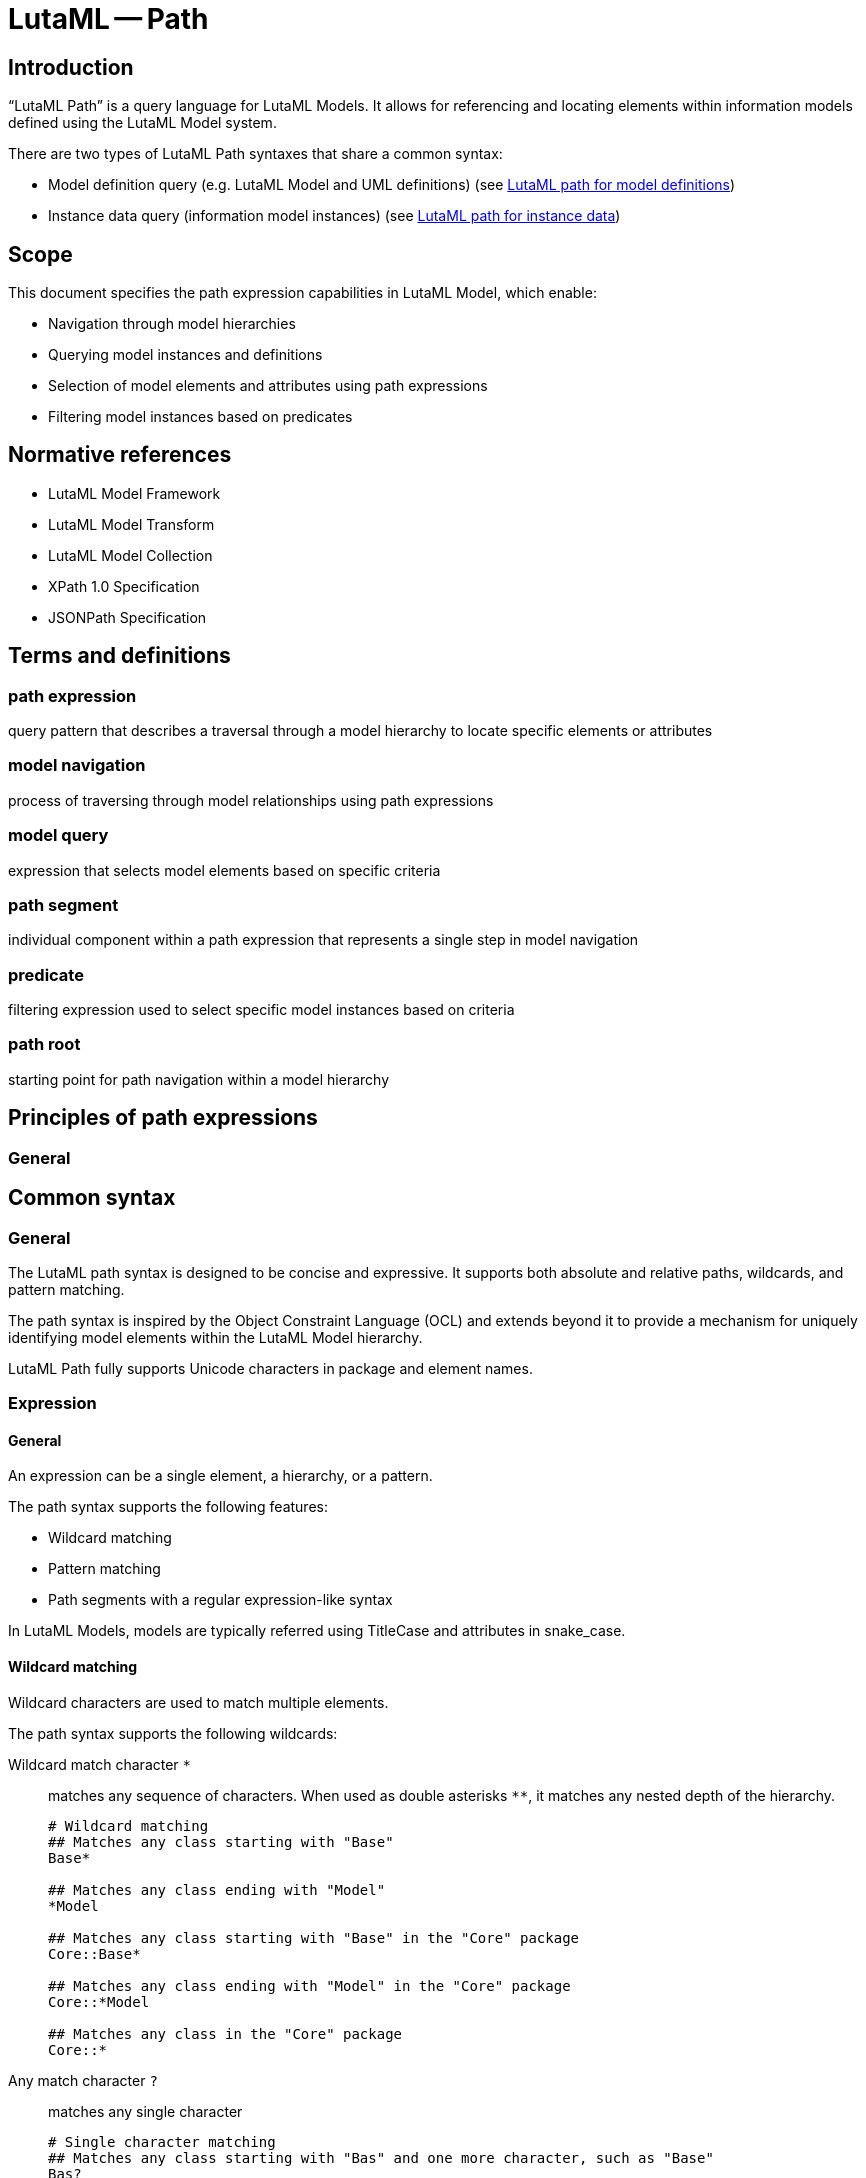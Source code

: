 = LutaML -- Path
:edition: 1.0
:doctype: standard
:docnumber: RS 3002
:published-date: 2025-02-20
:status: published
:security: unrestricted
:committee: LutaML
:committee-type: technical
:imagesdir: images
:mn-document-class: ribose
:mn-output-extensions: xml,html,pdf,rxl
:fullname: Ronald Tse
:surname: Tse
:givenname: Ronald
:affiliation: Ribose
:local-cache-only:
:data-uri-image:
:publisher: Ribose Inc.
:pub-address: 167-169 Great Portland Street + \
5th Floor + \
London + \
W1W 5PF + \
United Kingdom

== Introduction

"`LutaML Path`" is a query language for LutaML Models. It allows for referencing
and locating elements within information models defined using the LutaML Model
system.

There are two types of LutaML Path syntaxes that share a common syntax:

* Model definition query (e.g. LutaML Model and UML definitions) (see <<lutaml-path-models>>)
* Instance data query (information model instances) (see <<lutaml-path-instance>>)

== Scope

This document specifies the path expression capabilities in LutaML Model, which enable:

* Navigation through model hierarchies
* Querying model instances and definitions
* Selection of model elements and attributes using path expressions
* Filtering model instances based on predicates

[bibliography]
== Normative references

* LutaML Model Framework
* LutaML Model Transform
* LutaML Model Collection
* XPath 1.0 Specification
* JSONPath Specification

== Terms and definitions

=== path expression

query pattern that describes a traversal through a model hierarchy to locate specific elements or attributes

=== model navigation

process of traversing through model relationships using path expressions

=== model query

expression that selects model elements based on specific criteria

=== path segment

individual component within a path expression that represents a single step in model navigation

=== predicate

filtering expression used to select specific model instances based on criteria

=== path root

starting point for path navigation within a model hierarchy

== Principles of path expressions

=== General



== Common syntax

=== General

The LutaML path syntax is designed to be concise and expressive. It supports
both absolute and relative paths, wildcards, and pattern matching.

The path syntax is inspired by the Object Constraint Language (OCL) and extends
beyond it to provide a mechanism for uniquely identifying model elements within
the LutaML Model hierarchy.

LutaML Path fully supports Unicode characters in package and element names.


=== Expression

==== General

An expression can be a single element, a hierarchy, or a pattern.

The path syntax supports the following features:

* Wildcard matching
* Pattern matching
* Path segments with a regular expression-like syntax

In LutaML Models, models are typically referred using TitleCase and attributes
in snake_case.



==== Wildcard matching

Wildcard characters are used to match multiple elements.

The path syntax supports the following wildcards:

Wildcard match character `*`::
matches any sequence of characters. When used as double asterisks `**`, it
matches any nested depth of the hierarchy.
+
[example]
====
[source]
----
# Wildcard matching
## Matches any class starting with "Base"
Base*

## Matches any class ending with "Model"
*Model

## Matches any class starting with "Base" in the "Core" package
Core::Base*

## Matches any class ending with "Model" in the "Core" package
Core::*Model

## Matches any class in the "Core" package
Core::*
----
====

Any match character `?`::
matches any single character
+
[example]
====
[source]
----
# Single character matching
## Matches any class starting with "Bas" and one more character, such as "Base"
Bas?

## Matches any class ending with "Model" and one more character, such as "BaseModel"
*Model?
----
====


==== Pattern matching

The path syntax supports several kinds of patterns. These patterns are used to
match elements based on specific criteria. The patterns are similar to regular
expressions but are more concise and easier to read.

The path syntax is case-sensitive and follows the source model's character
cases.

Set match expression `[` character expression `]`::
The delimiters of `[` and `]` are used to define a set of characters. The set
can contain any characters, including Unicode characters.

Character match expression `[abc]`:::
matches any character in the set.

Negative match expression `[!...]`:::
matches any character not in the set.

Range match expression `[a-z]`:::
The `-` character is used to define a range of characters. It
matches any character in the range according to Unicode code points.

Alternatives match expression `{expression1,expression2}`::
matches any of the comma-separated patterns

[example]
====
[source]
----
# Pattern matching
## Matches any class ending with "ase", such as "Base", "Case" but not "Vase"
[BC]ase

## Matches any class starting with "Base" or "Case"
{Base,Case}

## Matches any class starting with "Base" or "Case" and ending with "Radius"
{Base,Case}*Radius

# Range matching
## Matches any class of "Vase" and "vase"
[Vv]ase

# Negative matching
## Matches any class ending with "ase" but not "Vase" and "Case"
[!CV]ase

# Unicode matching
## Matches any class starting with "建物"
建物*

## Matches exactly "ドア" or "窓"
{ドア,窓}
----
====



=== Path

==== General

A path is a sequence of path segments separated by hierarchy separators.

A path segment is a single element or a pattern that matches a single element.

----
  ╔════════════════╗
  ║      Path      ║
  ║   (segments)   ║
  ╚════╦══════╦════╝
       │      │
       ▼      ▼
  ╔════════════════╗
  ║  Path Segment  ║
  ╚═══════╦════════╝
          │
          ▼
  ╔════════════════╗
  ║   Expression   ║
  ╚════════════════╝
----


==== Hierarchy separators

The hierarchy separators are used to separate path segments within a path:

`::`:: for model definitions
`.`:: for attributes and instance data.

The separators can be escaped with a backslash inside an expression.
Single colons (`:`) are not used as separators and behave as part of the
segment.

[example]
====
[source]
----
# Referencing the "Rectangle::Shape" object
::Rectangle\::Shape

# Accessing the "width.length" attribute of the "Rectangle" object
::Rectangle.width\.length
----
====

The leading hierarchy separator, indicating absolute paths, cannot be escaped.

[example]
====
[source]
----
\::Rectangle::Shape # This is invalid

\.width.length # This is invalid
----
====



==== Absolute and relative paths

The path syntax supports both absolute and relative paths:

* Absolute paths start with `::` and begin at the model root
* Relative paths start without `::` and are resolved from the current context

The target element type may be a class, property, operation, or any other model
element.

The separator can be escaped with a backslash: `\::`, if the package name
contains a double colon.

[example]
====
[source]
----
# Absolute path
## Locates a model called "Rectangle" in the "Shapes" package at root
::Shapes::Rectangle

## Locates an attribute called "width" in the "Rectangle" class at root
::Shapes::Rectangle.width

## Locates a model called "図形" in the "Geometry" package at root
::Geometry::図形

## Locates an attribute called "高" in the "図形" class
::Geometry::図形.高

# Relative path
## Locates a model called "Rectangle" in the current package
Shapes::Rectangle

## Locates an attribute called "width" in the current class
Shapes::Rectangle.width

## Locates a model called "図形" under the "Geometry" model in the current model
Geometry::図形

## Locates an attribute called "高" in the "図形" model
Geometry::図形.高
----
====



[[lutaml-path-models]]
== LutaML path for model definitions

=== Overview

The LutaML path for model definition query syntax ("LutaML model path") is used
to reference elements within model definitions. These paths are used to locate
classes, properties, operations, and other model elements within the model
hierarchy.

While the LutaML path syntax is designed to work with LutaML Models, it can also
be used with UML models.

It implements a path notation similar to the Object Constraint Language
(OCL) to locate UML model elements across package hierarchies.

// This gem is specifically designed to work with OMG UML models and supports
// referencing any UML element including packages, classes, interfaces, properties,
// and operations.

The UML element path specification extends the OCL 2.4 specification to provide
a mechanism for uniquely identifying model elements (classes, interfaces,
enumerations, etc.) within the UML package hierarchy. It provides both relative
and absolute path references.


=== Hierarchical paths

An element path can be specified in these forms:

* Single element: `ElementName`
* Relative path: `Package1::Package2::ElementName`
* Absolute path: `::Package1::Package2::ElementName`

The absolute path variant starts with `::` to indicate the path begins at the model root.

[source]
----
# Japanese package and class names
建物::窓::ガラス
::建築モデル::建物::窓

# Mixed language names
building::窓::Window
geometry::図形::円

# Patterns with Unicode
建物::部品*
*部::Base*
----

=== Path segment patterns

Path segment wildcards can be used to match package hierarchy.

* Single segment: `Package1::*::Element` matches Element in any subpackage of Package1
* Multiple segments: `Package1::**::Element` matches Element in Package1 or any nested depth

[source]
----
# Wildcard matching
Package1::*::Element
Package1::**::Element
----


=== Resolution rules

* Single element name or pattern matches in any package
* Relative paths are resolved from current context
* Absolute paths are resolved from model root
* Path segments must match patterns exactly
* Empty segments are invalid
* Multiple matches are allowed with wildcards/patterns
* Without wildcards/patterns, first match is used for multiple matches


[[lutaml-path-instance]]
== LutaML path for instance data

=== Overview

The LutaML path for instance data query syntax ("LutaML instance path") is used
to navigate and query data within model instances. These paths are used to
access attributes, filter data, and navigate complex structures within model
instances.

Model instances are instances of data that conform to a model definition.

The LutaML model data syntax uses dot notation and filters to navigate and query
data within model instances.

Model instances can be queried using path expressions to access attributes,
filter data, and navigate complex structures.

Model are typically referred using TitleCase and attributes in snake_case.

An instance path expression when resolved provides two types of return values:

* A single element (e.g. attribute value)
* A collection of elements (e.g. filtered data)


=== Hierarchical paths

An instance path can be specified in these forms:

* Collection of model instances: `{model_path}`
* Attribute: `{class_path}.{attribute}`

[example]
====
[source]
----
# Simple attribute access
obj.title
obj.edition.number
----
====

=== Wildcard matching

Wildcard symbols can be used to match characters in the path.

These include:

* path segments
* attribute names
* attribute values in conditions

[example]
====
[source]
----
# Wildcard matching path segments
obj.*.docidentifier[type!='ISBN']

# Wildcard matching attribute names
obj.contributor.*[type='author']

# Wildcard in path segments
## Matches all contributors with the name 'ISO'
## e.g. matches obj.contributor.publisher.organization.name('ISO')
obj.contributor.**[name='ISO']

# Wildcard usage in conditions
## Matches all authors from standards organizations
obj.contributor[role.type='author' && organization.type='stand*']
----
====



=== Filtering

==== General

Filters can be applied to model instances to query data based on specific
criteria. Filters are enclosed in square brackets `[]` and can contain
conditions.

A filter "condition" is a comparison expression that evaluates to a boolean value.

Syntax:

[source]
----
attribute[condition]
----

The result of a filter is a collection of elements that match the condition.


==== Conditions

Conditions are used to filter data based on specific criteria.

A filter "condition" is a comparison expression that evaluates to a boolean value.

Conditions can include:

* Value comparison: `property='value'`
* Multiple conditions: `condition1 && condition2`
* List membership: `property in ('value1', 'value2')`
* Logical operators: `condition1 && (condition2 || condition3)`
* Negation: `!condition`
* Existence: `exists`

Logical operators that can conjoin conditions:

* Comparison: `=`, `!=`, `>`, `<`, `>=`, `<=`
* Logical: `&&`, `||`, `!`
* List membership: `in`


[example]
====
[source]
----
# Condition for attribute value
obj.contributor[role.type='publisher']
# => Returns all contributors with role type 'publisher'

# Multiple conditions
obj.contributor[role.type='author' && organization.type='standards']
# => Returns all authors from standards organizations

# List membership
obj.docidentifier[type in ('ISBN','ISSN','DOI')]
# => Returns all document identifiers of type ISBN, ISSN, or DOI

# Existence
obj.contributor[exists]
# => Returns all contributors

# Negation
obj.docidentifier[type!='ISBN']
# => Returns all document identifiers not of type ISBN

# Complex conditions
obj.contributor[role.type='author' && organization.type='standards']
# => Returns all authors from standards organizations
----
====

==== Applying filters

Filters are applied to model instances to query data based on specific criteria.

Filters are enclosed in square brackets `[]` and can contain conditions.

[example]
====
[source]
----
# Filter by date type
## Steps:
## 1. The first portion of the path navigates to the date element
## 2. The filter condition is applied to the type attribute
obj.date[type='updated']

# Filter by document identifier type
## Steps:
## 1. The first portion of the path navigates to the docidentifier element
## 2. The filter condition is applied to the type attribute
obj.docidentifier[type!='ISBN']
----
====

Filters can be chained to navigate complex structures and query data based on
specific criteria.

[example]
====
[source]
----
# Nested navigation with filtering
## Filter by role type
## Steps:
## 1. The first portion of the path navigates to the contributor element
## 2. The filter condition is applied to the role type attribute
## 3. The last portion of the path navigates to the organization name attribute
obj.contributor[role.type='publisher'].organization.name

# Filter by multiple conditions
## Filter by role type and organization type
## Steps:
## 1. The first portion of the path navigates to the contributor element
## 2. The filter conditions are applied to the role type and organization type attributes
## 3. The last portion of the path navigates to the organization name attribute
obj.contributor[role.type='author' && organization.type='standards'].organization.name

# Hierarchical filtering (nested conditions)
## Filter by role type and organization type
## Steps:
## 1. The first portion of the path navigates to the contributor element
## 2. The filter conditions are applied to the role type and organization type attributes
## 3. The path navigates to the organization name attribute
## 4. The filter condition is applied to the organization name attribute
obj.contributor[role.type='author' && organization.type='standards'].organization[organization.name in ('ISO','IEC')].name
----
====

==== Path expressions

Path expressions are used to navigate through model attributes and filter data
based on specific criteria.

The path expressions are evaluated against the current model context.

[example]
====
[source]
----
# Navigate through model attributes
contributor.role.type
organization.name

# Filter by attribute values
contributor[role.type = 'publisher'].organization.name
date[type = 'updated']
docidentifier[type != 'ISBN']

# Multiple conditions
contributor[role.type = 'author' and organization.type = 'standards']
----
====

=== Resolution rules

* Single element name or pattern matches in any package
* Relative paths are resolved from current context
* Absolute paths are resolved from model root
* Path segments must match patterns exactly
* Empty segments are invalid
* Multiple matches are allowed with wildcards/patterns
* Without wildcards/patterns, first match is used for multiple matches



== Ruby API

=== Introduction

The LutaML Path gem provides a simple API for parsing and matching paths.

WARNING: It currently only supports the model definition path syntax.

=== How to install

[source,ruby]
----
gem install lutaml-path
----

Or add this line to your application's Gemfile:

[source,ruby]
----
gem 'lutaml-path'
----

=== Basic usage

The LutaML Path gem provides a simple API for parsing and matching paths.

The path syntax follows UML namespace conventions using `::` as a separator:

[source,ruby]
----
require 'lutaml/path'

# Model definition path
## Simple element reference
path = Lutaml::Path.parse("Package::Class")

## Absolute path (starts from root namespace)
path = Lutaml::Path.parse("::Root::Package::Class")

## Path with wildcards
path = Lutaml::Path.parse("Package::*::BaseClass*")
----

// TODO: enable
// [source,ruby]
// ----
// # Model instance data path
// ## Parse model data path
// path = Lutaml::Path.parse("obj.contributor.organization.name")

// ## Parse model data path with filter
// path = Lutaml::Path.parse("obj.contributor[role.type='publisher']")
// ----

=== Working with patterns

[example]
====
[source,ruby]
----
# Model location matching
# Match any class starting with "Base"
path = Lutaml::Path.parse("Base*")

# Match specific character patterns
path = Lutaml::Path.parse("Package::[A-Z]*::Interface")

# Match multiple alternatives
path = Lutaml::Path.parse("model::{Abstract,Base}Class")
----
====

// TODO: enable
// [source,ruby]
// ----
// # Model data matching
// path = Lutaml::Path.parse("contributor[role.type='publisher']")
// path.match?(data)  # Matches against model instance data
// ----

=== How to match paths

The parsed path can be used to match against actual element paths:

[source,ruby]
----
path = Lutaml::Path.parse("model::*::BaseClass")

path.match?(["model", "core", "BaseClass"])     # => true
path.match?(["model", "BaseClass"])             # => false
path.match?(["other", "core", "BaseClass"])     # => false
----

== Understanding absolute and relative paths

* Absolute paths (starting with `::`) must match the entire element path
* Relative paths can match elements at any depth

[source,ruby]
----
absolute = Lutaml::Path.parse("::model::Class")
relative = Lutaml::Path.parse("model::Class")

absolute.match?(["model", "Class"])           # => true
absolute.match?(["root", "model", "Class"])   # => false

relative.match?(["model", "Class"])           # => true
relative.match?(["root", "model", "Class"])   # => true
----


== Matching paths with escaped colons

When matching paths with escaped colons, the escaped sequences are treated as
part of the segment name:

[source,ruby]
----
path = Lutaml::Path.parse("model::std\\::string")

path.match?(["model", "std::string"])     # => true
path.match?(["model", "std", "string"])   # => false
----

=== Examples of UML element references

[source,ruby]
----
# Reference a class in a package
"model::shapes::Rectangle"

# Reference an operation on a class
"model::shapes::Rectangle::area"

# Reference a property in a nested class
"model::university::Student::Address::street"

# Find all classes implementing an interface
"model::*::IShape"

# Match any stereotype application
"model::profiles::UMLProfile::*Stereotype"
----

These paths can be used to locate elements across UML model hierarchies, making
it easier to reference and work with model elements programmatically.

== License

Copyright Ribose.

The `lutaml-path` gem is available as open source under the terms of the MIT
License.